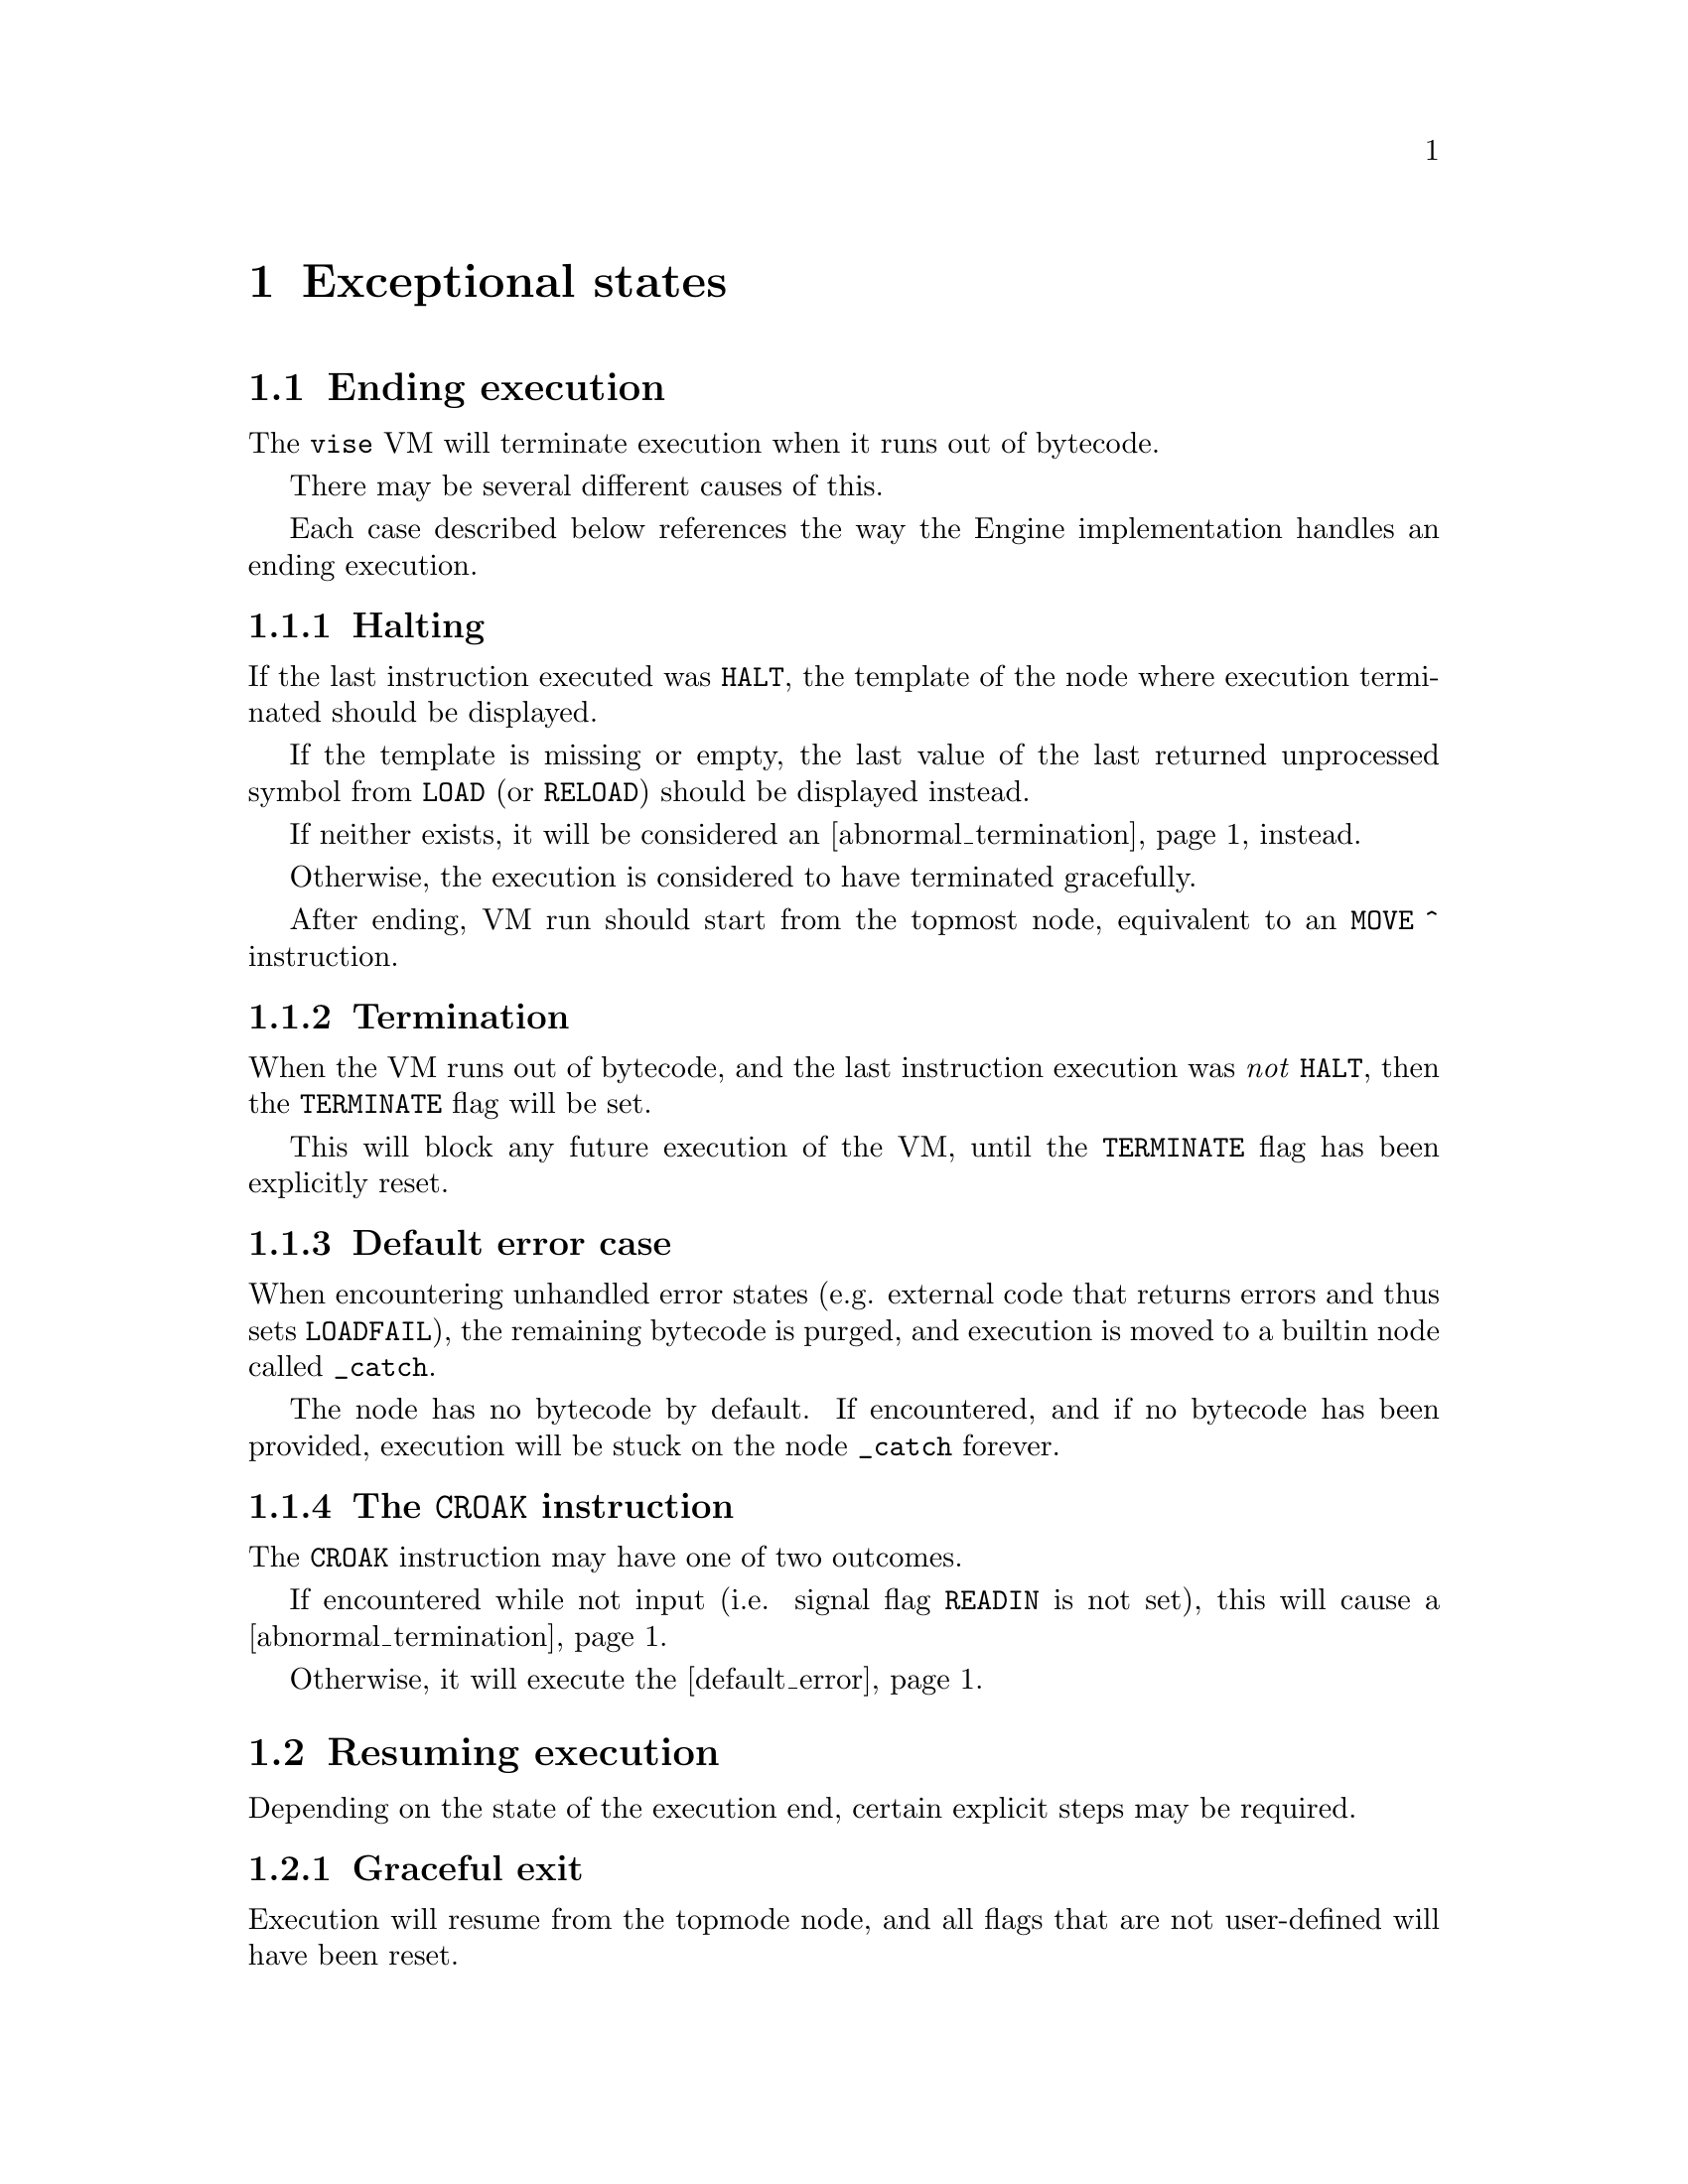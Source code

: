 @node exceptions
@chapter Exceptional states


@section Ending execution

The @code{vise} VM will terminate execution when it runs out of bytecode.

There may be several different causes of this. 

Each case described below references the way the Engine implementation handles an ending execution.


@subsection Halting

If the last instruction executed was @code{HALT}, the template of the node where execution terminated should be displayed.

If the template is missing or empty, the last value of the last returned unprocessed symbol from @code{LOAD} (or @code{RELOAD}) should be displayed instead.

If neither exists, it will be considered an @ref{abnormal_termination, abnormal termination} instead.

Otherwise, the execution is considered to have terminated gracefully.

After ending, VM run should start from the topmost node, equivalent to an @code{MOVE ^} instruction.

@anchor{abnormal_termination}
@subsection Termination

When the VM runs out of bytecode, and the last instruction execution was @emph{not} @code{HALT}, then the @code{TERMINATE} flag will be set.

This will block any future execution of the VM, until the @code{TERMINATE} flag has been explicitly reset.


@anchor{default_error}
@subsection Default error case

When encountering unhandled error states (e.g. external code that returns errors and thus sets @code{LOADFAIL}), the remaining bytecode is purged, and execution is moved to a builtin node called @code{_catch}.

The node has no bytecode by default. If encountered, and if no bytecode has been provided, execution will be stuck on the node @code{_catch} forever.


@subsection The @code{CROAK} instruction

The @code{CROAK} instruction may have one of two outcomes.

If encountered while not input (i.e. signal flag @code{READIN} is not set), this will cause a @ref{abnormal_termination, termination}.

Otherwise, it will execute the @ref{default_error, default error case}.



@section Resuming execution

Depending on the state of the execution end, certain explicit steps may be required.


@subsection Graceful exit

Execution will resume from the topmode node, and all flags that are not user-defined will have been reset.


@subsection After termination

The @code{TERMINATE} flag, once set, will block any further execution by the VM until it is cleared explicitly by code outside the VM (and the engine).

This is the case even if additional bytecode has been loaded into the state.
